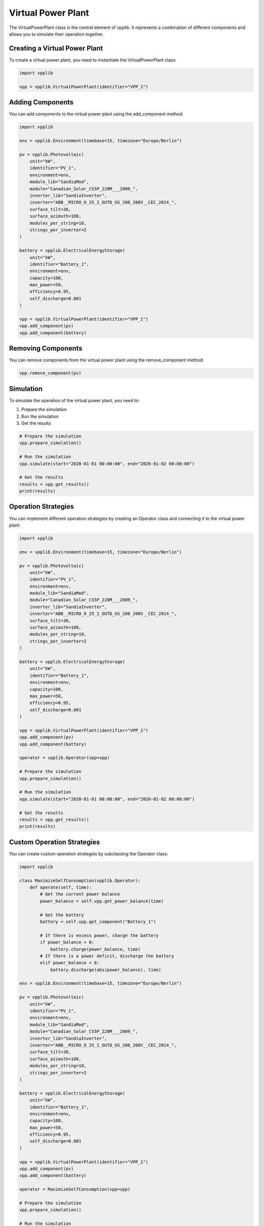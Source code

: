 Virtual Power Plant
=================

The VirtualPowerPlant class is the central element of vpplib. It represents a combination of different components and allows you to simulate their operation together.

Creating a Virtual Power Plant
----------------------------

To create a virtual power plant, you need to instantiate the VirtualPowerPlant class:

.. code-block:: python

   import vpplib
   
   vpp = vpplib.VirtualPowerPlant(identifier="VPP_1")

Adding Components
---------------

You can add components to the virtual power plant using the add_component method:

.. code-block:: python

   import vpplib
   
   env = vpplib.Environment(timebase=15, timezone="Europe/Berlin")
   
   pv = vpplib.Photovoltaic(
       unit="kW",
       identifier="PV_1",
       environment=env,
       module_lib="SandiaMod",
       module="Canadian_Solar_CS5P_220M___2009_",
       inverter_lib="SandiaInverter",
       inverter="ABB__MICRO_0_25_I_OUTD_US_208_208V__CEC_2014_",
       surface_tilt=30,
       surface_azimuth=180,
       modules_per_string=10,
       strings_per_inverter=2
   )
   
   battery = vpplib.ElectricalEnergyStorage(
       unit="kW",
       identifier="Battery_1",
       environment=env,
       capacity=100,
       max_power=50,
       efficiency=0.95,
       self_discharge=0.001
   )
   
   vpp = vpplib.VirtualPowerPlant(identifier="VPP_1")
   vpp.add_component(pv)
   vpp.add_component(battery)

Removing Components
-----------------

You can remove components from the virtual power plant using the remove_component method:

.. code-block:: python

   vpp.remove_component(pv)

Simulation
---------

To simulate the operation of the virtual power plant, you need to:

1. Prepare the simulation
2. Run the simulation
3. Get the results

.. code-block:: python

   # Prepare the simulation
   vpp.prepare_simulation()
   
   # Run the simulation
   vpp.simulate(start="2020-01-01 00:00:00", end="2020-01-02 00:00:00")
   
   # Get the results
   results = vpp.get_results()
   print(results)

Operation Strategies
------------------

You can implement different operation strategies by creating an Operator class and connecting it to the virtual power plant:

.. code-block:: python

   import vpplib
   
   env = vpplib.Environment(timebase=15, timezone="Europe/Berlin")
   
   pv = vpplib.Photovoltaic(
       unit="kW",
       identifier="PV_1",
       environment=env,
       module_lib="SandiaMod",
       module="Canadian_Solar_CS5P_220M___2009_",
       inverter_lib="SandiaInverter",
       inverter="ABB__MICRO_0_25_I_OUTD_US_208_208V__CEC_2014_",
       surface_tilt=30,
       surface_azimuth=180,
       modules_per_string=10,
       strings_per_inverter=2
   )
   
   battery = vpplib.ElectricalEnergyStorage(
       unit="kW",
       identifier="Battery_1",
       environment=env,
       capacity=100,
       max_power=50,
       efficiency=0.95,
       self_discharge=0.001
   )
   
   vpp = vpplib.VirtualPowerPlant(identifier="VPP_1")
   vpp.add_component(pv)
   vpp.add_component(battery)
   
   operator = vpplib.Operator(vpp=vpp)
   
   # Prepare the simulation
   vpp.prepare_simulation()
   
   # Run the simulation
   vpp.simulate(start="2020-01-01 00:00:00", end="2020-01-02 00:00:00")
   
   # Get the results
   results = vpp.get_results()
   print(results)

Custom Operation Strategies
-------------------------

You can create custom operation strategies by subclassing the Operator class:

.. code-block:: python

   import vpplib
   
   class MaximizeSelfConsumption(vpplib.Operator):
       def operate(self, time):
           # Get the current power balance
           power_balance = self.vpp.get_power_balance(time)
           
           # Get the battery
           battery = self.vpp.get_component("Battery_1")
           
           # If there is excess power, charge the battery
           if power_balance > 0:
               battery.charge(power_balance, time)
           # If there is a power deficit, discharge the battery
           elif power_balance < 0:
               battery.discharge(abs(power_balance), time)
   
   env = vpplib.Environment(timebase=15, timezone="Europe/Berlin")
   
   pv = vpplib.Photovoltaic(
       unit="kW",
       identifier="PV_1",
       environment=env,
       module_lib="SandiaMod",
       module="Canadian_Solar_CS5P_220M___2009_",
       inverter_lib="SandiaInverter",
       inverter="ABB__MICRO_0_25_I_OUTD_US_208_208V__CEC_2014_",
       surface_tilt=30,
       surface_azimuth=180,
       modules_per_string=10,
       strings_per_inverter=2
   )
   
   battery = vpplib.ElectricalEnergyStorage(
       unit="kW",
       identifier="Battery_1",
       environment=env,
       capacity=100,
       max_power=50,
       efficiency=0.95,
       self_discharge=0.001
   )
   
   vpp = vpplib.VirtualPowerPlant(identifier="VPP_1")
   vpp.add_component(pv)
   vpp.add_component(battery)
   
   operator = MaximizeSelfConsumption(vpp=vpp)
   
   # Prepare the simulation
   vpp.prepare_simulation()
   
   # Run the simulation
   vpp.simulate(start="2020-01-01 00:00:00", end="2020-01-02 00:00:00")
   
   # Get the results
   results = vpp.get_results()
   print(results)